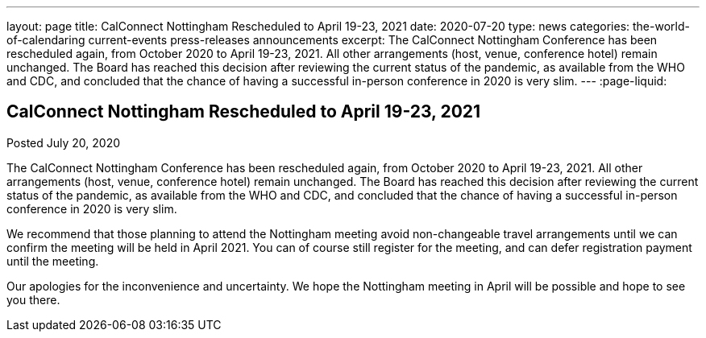 ---
layout: page
title: CalConnect Nottingham Rescheduled to April 19-23, 2021
date: 2020-07-20
type: news
categories: the-world-of-calendaring current-events press-releases announcements
excerpt: The CalConnect Nottingham Conference has been rescheduled again, from October 2020 to April 19-23, 2021. All other arrangements (host, venue, conference hotel) remain unchanged. The Board has reached this decision after reviewing the current status of the pandemic, as available from the WHO and CDC, and concluded that the chance of having a successful in-person conference in 2020 is very slim.
---
:page-liquid:

== CalConnect Nottingham Rescheduled to April 19-23, 2021

Posted July 20, 2020 

The CalConnect Nottingham Conference has been rescheduled again, from October 2020 to April 19-23, 2021. All other arrangements (host, venue, conference hotel) remain unchanged. The Board has reached this decision after reviewing the current status of the pandemic, as available from the WHO and CDC, and concluded that the chance of having a successful in-person conference in 2020 is very slim.

We recommend that those planning to attend the Nottingham meeting avoid non-changeable travel arrangements until we can confirm the meeting will be held in April 2021. You can of course still register for the meeting, and can defer registration payment until the meeting.

Our apologies for the inconvenience and uncertainty. We hope the Nottingham meeting in April will be possible and hope to see you there.



